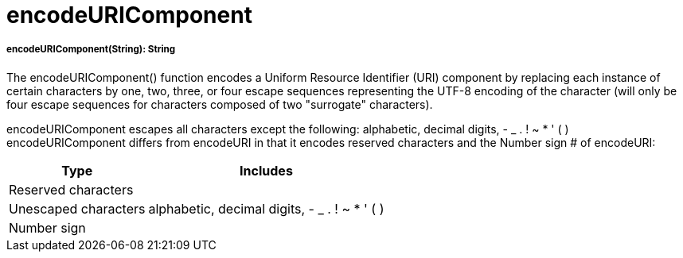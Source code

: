 = encodeURIComponent

//* <<encodeuricomponent1>>


[[encodeuricomponent1]]
===== encodeURIComponent(String): String

The encodeURIComponent() function encodes a Uniform Resource Identifier (URI) component by replacing each instance of certain characters by
one, two, three, or four escape sequences representing the UTF-8 encoding of the character
(will only be four escape sequences for characters composed of two "surrogate" characters).

encodeURIComponent escapes all characters except the following: alphabetic, decimal digits, - _ . ! ~ * ' ( )
encodeURIComponent differs from encodeURI in that it encodes reserved characters and the Number sign # of encodeURI:

[%header%autowidth.spread]
|===
| Type                 | Includes
| Reserved characters  |
| Unescaped characters | alphabetic, decimal digits, - _ . ! ~ * ' ( )
| Number sign          |
|===

